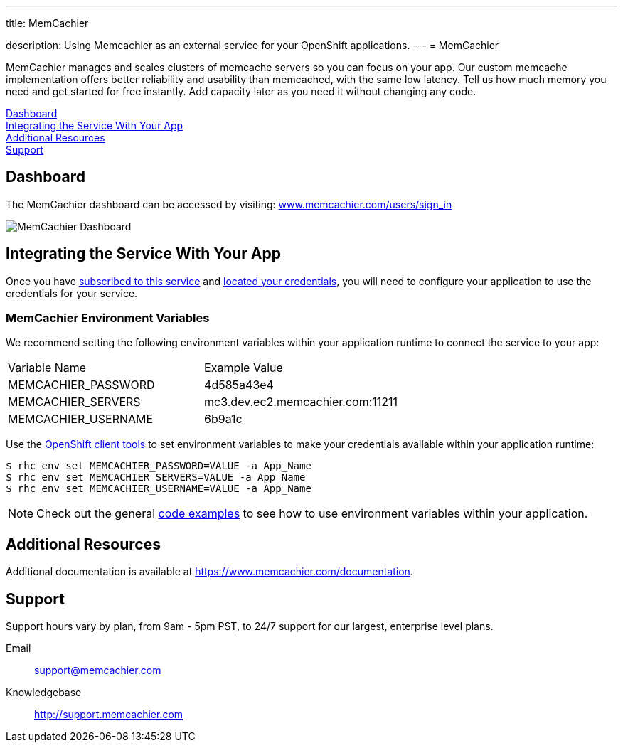 ---




title: MemCachier

description: Using Memcachier as an external service for your OpenShift applications.
---
= MemCachier

[float]


[.lead]
MemCachier manages and scales clusters of memcache servers so you can focus on your app. Our custom memcache implementation offers better reliability and usability than memcached, with the same low latency. Tell us how much memory you need and get started for free instantly. Add capacity later as you need it without changing any code.

link:#dashboard[Dashboard] +
link:#integration[Integrating the Service With Your App] +
link:#resources[Additional Resources] +
link:#support[Support]

[[dashboard]]
== Dashboard
The MemCachier dashboard can be accessed by visiting: link:https://www.memcachier.com/users/sign_in[www.memcachier.com/users/sign_in]

image::external-services/memcachier_dashboard.png[MemCachier Dashboard]

[[integration]]
== Integrating the Service With Your App
Once you have link:/external-services/index.html#subscribe-service[subscribed to this service] and link:/external-services/index.html#locate-credentials[located your credentials], you will need to configure your application to use the credentials for your service.

=== MemCachier Environment Variables
We recommend setting the following environment variables within your application runtime to connect the service to your app:

|===
|Variable Name|Example Value
|MEMCACHIER_PASSWORD|4d585a43e4
|MEMCACHIER_SERVERS|mc3.dev.ec2.memcachier.com:11211
|MEMCACHIER_USERNAME|6b9a1c
|===

Use the link:/managing-your-applications/client-tools.html[OpenShift client tools] to set environment variables to make your credentials available within your application runtime:

[source,console]
----
$ rhc env set MEMCACHIER_PASSWORD=VALUE -a App_Name
$ rhc env set MEMCACHIER_SERVERS=VALUE -a App_Name
$ rhc env set MEMCACHIER_USERNAME=VALUE -a App_Name
----

NOTE: Check out the general link:/external-services/index.html#code-examples[code examples] to see how to use environment variables within your application.

[[resources]]
== Additional Resources
Additional documentation is available at link:https://www.memcachier.com/documentation[https://www.memcachier.com/documentation].

[[support]]
== Support
Support hours vary by plan, from 9am - 5pm PST, to 24/7 support for our largest, enterprise level plans.

Email:: link:mailto:support@memcachier.com[support@memcachier.com]
Knowledgebase:: link:http://support.memcachier.com[http://support.memcachier.com]